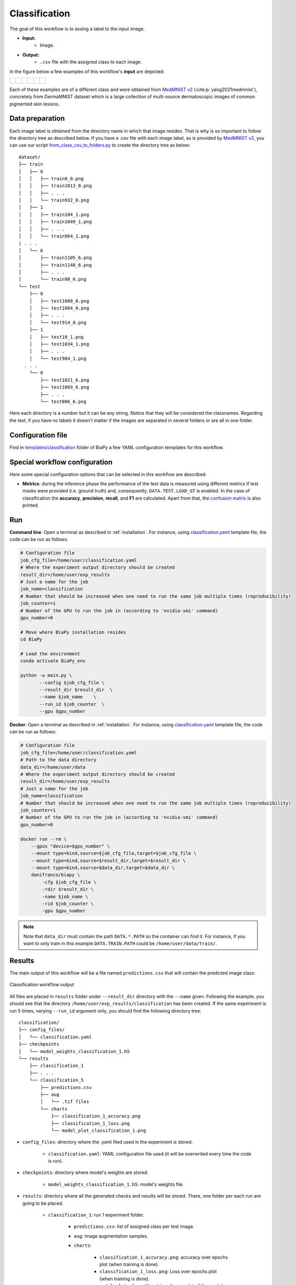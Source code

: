 .. _classification:

Classification
--------------

The goal of this workflow is to assing a label to the input image. 

* **Input:** 
    * Image. 
* **Output:**
    * ``.csv`` file with the assigned class to each image.

In the figure below a few examples of this workflow's **input** are depicted:

.. list-table::

  * - .. figure:: ../img/MedMNIST_DermaMNIST_test1008_0.png
         :align: center
         :width: 50

    - .. figure:: ../img/MedMNIST_DermaMNIST_test10_1.png
         :align: center
         :width: 50
         
    - .. figure:: ../img/MedMNIST_DermaMNIST_test1002_2.png
         :align: center
         :width: 50

    - .. figure:: ../img/MedMNIST_DermaMNIST_test1003_4.png
         :align: center
         :width: 50

    - .. figure:: ../img/MedMNIST_DermaMNIST_test0_5.png
         :align: center
         :width: 50

    - .. figure:: ../img/MedMNIST_DermaMNIST_test1021_6.png
         :align: center
         :width: 50

Each of these examples are of a different class and were obtained from `MedMNIST v2 <https://medmnist.com/>`__ (:cite:p:`yang2021medmnist`), concretely from DermaMNIST dataset which is a large collection of multi-source dermatoscopic images of common
pigmented skin lesions.


.. _classification_data_prep:

Data preparation
~~~~~~~~~~~~~~~~

Each image label is obtained from the directory name in which that image resides. That is why is so important to follow the directory tree as described below. If you have a .csv file with each image label, as is provided by `MedMNIST v2 <https://medmnist.com/>`__, you can use our script `from_class_csv_to_folders.py <https://github.com/danifranco/BiaPy/blob/master/utils/scripts/from_class_csv_to_folders.py>`__ to create the directory tree as below: ::
    
    dataset/
    ├── train
    │   ├── 0
    │   │   ├── train0_0.png
    │   │   ├── train1013_0.png
    │   │   ├── . . .
    │   │   └── train932_0.png
    │   ├── 1
    │   │   ├── train104_1.png
    │   │   ├── train1049_1.png
    │   │   ├── . . .
    │   │   └── train964_1.png
    | . . .
    │   └── 6
    │       ├── train1105_6.png
    │       ├── train1148_6.png
    │       ├── . . .
    │       └── train98_6.png
    └── test
        ├── 0
        │   ├── test1008_0.png
        │   ├── test1084_0.png
        │   ├── . . .
        │   └── test914_0.png
        ├── 1
        │   ├── test10_1.png
        │   ├── test1034_1.png
        │   ├── . . .
        │   └── test984_1.png
      . . .
        └── 6
            ├── test1021_6.png
            ├── test1069_6.png
            ├── . . .
            └── test806_6.png

Here each directory is a number but it can be any string. Notice that they will be considered the classnames. Regarding the test, if you have no labels it doesn't matter if the images are separated in several folders or are all in one folder. 

.. _classification_problem_resolution:

Configuration file
~~~~~~~~~~~~~~~~~~

Find in `templates/classification <https://github.com/danifranco/BiaPy/tree/master/templates/classification>`__ folder of BiaPy a few YAML configuration templates for this workflow. 


Special workflow configuration
~~~~~~~~~~~~~~~~~~~~~~~~~~~~~~

Here some special configuration options that can be selected in this workflow are described:

* **Metrics**: during the inference phase the performance of the test data is measured using different metrics if test masks were provided (i.e. ground truth) and, consequently, ``DATA.TEST.LOAD_GT`` is enabled. In the case of classification the **accuracy**, **precision**, **recall**, and **F1** are calculated. Apart from that, the `confusion matrix <https://en.wikipedia.org/wiki/Confusion_matrix>`__ is also printed.

Run
~~~

**Command line**: Open a terminal as described in :ref:`installation`. For instance, using `classification.yaml <https://github.com/danifranco/BiaPy/blob/master/templates/classification/classification.yaml>`__ template file, the code can be run as follows:

.. code-block:: bash
    
    # Configuration file
    job_cfg_file=/home/user/classification.yaml       
    # Where the experiment output directory should be created
    result_dir=/home/user/exp_results  
    # Just a name for the job
    job_name=classification      
    # Number that should be increased when one need to run the same job multiple times (reproducibility)
    job_counter=1
    # Number of the GPU to run the job in (according to 'nvidia-smi' command)
    gpu_number=0                   

    # Move where BiaPy installation resides
    cd BiaPy

    # Load the environment
    conda activate BiaPy_env
    
    python -u main.py \
           --config $job_cfg_file \
           --result_dir $result_dir  \ 
           --name $job_name    \
           --run_id $job_counter  \
           --gpu $gpu_number  


**Docker**: Open a terminal as described in :ref:`installation`. For instance, using `classification.yaml <https://github.com/danifranco/BiaPy/blob/master/templates/classification/classification.yaml>`__ template file, the code can be run as follows:

.. code-block:: bash                                                                                                    

    # Configuration file
    job_cfg_file=/home/user/classification.yaml
    # Path to the data directory
    data_dir=/home/user/data
    # Where the experiment output directory should be created
    result_dir=/home/user/exp_results
    # Just a name for the job
    job_name=classification
    # Number that should be increased when one need to run the same job multiple times (reproducibility)
    job_counter=1
    # Number of the GPU to run the job in (according to 'nvidia-smi' command)
    gpu_number=0

    docker run --rm \
        --gpus "device=$gpu_number" \
        --mount type=bind,source=$job_cfg_file,target=$job_cfg_file \
        --mount type=bind,source=$result_dir,target=$result_dir \
        --mount type=bind,source=$data_dir,target=$data_dir \
        danifranco/biapy \
            -cfg $job_cfg_file \
            -rdir $result_dir \
            -name $job_name \
            -rid $job_counter \
            -gpu $gpu_number

.. note:: 
    Note that ``data_dir`` must contain the path ``DATA.*.PATH`` so the container can find it. For instance, if you want to only train in this example ``DATA.TRAIN.PATH`` could be ``/home/user/data/train/``. 


.. _classification_results:

Results                                                                                                                 
~~~~~~~  

The main output of this workflow will be a file named ``predictions.csv`` that will contain the predicted image class:

.. figure:: ../img/classification_csv_output.svg
    :align: center
    :width: 150

    Classification workflow output

All files are placed in ``results`` folder under ``--result_dir`` directory with the ``--name`` given. Following the example, you should see that the directory ``/home/user/exp_results/classification`` has been created. If the same experiment is run 5 times, varying ``--run_id`` argument only, you should find the following directory tree: ::

    classification/
    ├── config_files/
    │   └── classification.yaml                                                                                                           
    ├── checkpoints
    │   └── model_weights_classification_1.h5
    └── results
        ├── classification_1
        ├── . . .
        └── classification_5
            ├── predictions.csv
            ├── aug
            │   └── .tif files
            └── charts
                ├── classification_1_accuracy.png
                ├── classification_1_loss.png
                └── model_plot_classification_1.png
 

* ``config_files``: directory where the .yaml filed used in the experiment is stored. 

    * ``classification.yaml``: YAML configuration file used (it will be overwrited every time the code is run).

* ``checkpoints``: directory where model's weights are stored.

    * ``model_weights_classification_1.h5``: model's weights file.

* ``results``: directory where all the generated checks and results will be stored. There, one folder per each run are going to be placed.

    * ``classification_1``: run 1 experiment folder. 

        * ``predictions.csv``: list of assigned class per test image.

        * ``aug``: image augmentation samples.

        * ``charts``:  

             * ``classification_1_accuracy.png``: accuracy over epochs plot (when training is done).

             * ``classification_1_loss.png``: Loss over epochs plot (when training is done). 

             * ``model_plot_classification_1.png``: plot of the model.

.. note:: 

  Here, for visualization purposes, only ``classification_1`` has been described but ``classification_2``, ``classification_3``, ``classification_4`` and ``classification_5`` will follow the same structure.



